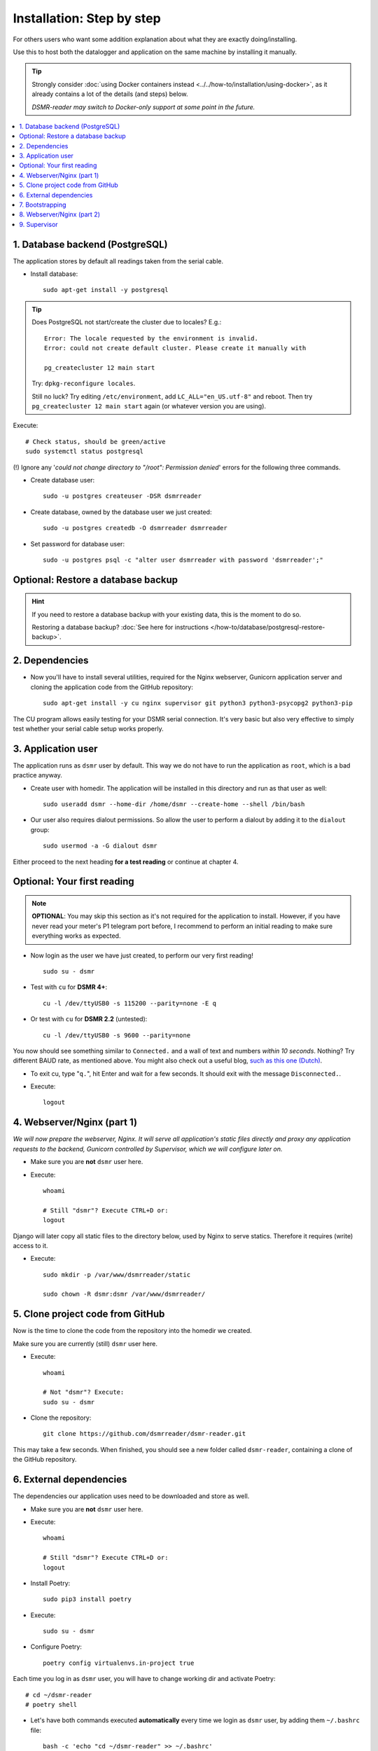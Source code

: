 Installation: Step by step
##########################


For others users who want some addition explanation about what they are exactly doing/installing.

Use this to host both the datalogger and application on the same machine by installing it manually.

.. tip::

    Strongly consider :doc:`using Docker containers instead <../../how-to/installation/using-docker>`, as it already contains a lot of the details (and steps) below.

    *DSMR-reader may switch to Docker-only support at some point in the future.*

.. contents:: :local:
    :depth: 2


1. Database backend (PostgreSQL)
--------------------------------

The application stores by default all readings taken from the serial cable.

- Install database::

    sudo apt-get install -y postgresql

.. tip::

    Does PostgreSQL not start/create the cluster due to locales? E.g.::

      Error: The locale requested by the environment is invalid.
      Error: could not create default cluster. Please create it manually with

      pg_createcluster 12 main start

    Try: ``dpkg-reconfigure locales``.

    Still no luck? Try editing ``/etc/environment``, add ``LC_ALL="en_US.utf-8"`` and reboot.
    Then try ``pg_createcluster 12 main start`` again (or whatever version you are using).

Execute::

      # Check status, should be green/active
      sudo systemctl status postgresql

(!) Ignore any '*could not change directory to "/root": Permission denied*' errors for the following three commands.

- Create database user::

    sudo -u postgres createuser -DSR dsmrreader

- Create database, owned by the database user we just created::

    sudo -u postgres createdb -O dsmrreader dsmrreader

- Set password for database user::

    sudo -u postgres psql -c "alter user dsmrreader with password 'dsmrreader';"


Optional: Restore a database backup
-----------------------------------

.. hint::

    If you need to restore a database backup with your existing data, this is the moment to do so.

    Restoring a database backup? :doc:`See here for instructions </how-to/database/postgresql-restore-backup>`.


2. Dependencies
---------------
- Now you'll have to install several utilities, required for the Nginx webserver, Gunicorn application server and cloning the application code from the GitHub repository::

    sudo apt-get install -y cu nginx supervisor git python3 python3-psycopg2 python3-pip

The CU program allows easily testing for your DSMR serial connection.
It's very basic but also very effective to simply test whether your serial cable setup works properly.

3. Application user
-------------------
The application runs as ``dsmr`` user by default. This way we do not have to run the application as ``root``, which is a bad practice anyway.

- Create user with homedir. The application will be installed in this directory and run as that user as well::

    sudo useradd dsmr --home-dir /home/dsmr --create-home --shell /bin/bash

- Our user also requires dialout permissions. So allow the user to perform a dialout by adding it to the ``dialout`` group::

    sudo usermod -a -G dialout dsmr

Either proceed to the next heading **for a test reading** or continue at chapter 4.


Optional: Your first reading
----------------------------

.. note::

    **OPTIONAL**: You may skip this section as it's not required for the application to install. However, if you have never read your meter's P1 telegram port before, I recommend to perform an initial reading to make sure everything works as expected.

- Now login as the user we have just created, to perform our very first reading! ::

    sudo su - dsmr

- Test with ``cu`` for **DSMR 4+**::

    cu -l /dev/ttyUSB0 -s 115200 --parity=none -E q

- Or test with ``cu`` for **DSMR 2.2** (untested)::

    cu -l /dev/ttyUSB0 -s 9600 --parity=none

You now should see something similar to ``Connected.`` and a wall of text and numbers *within 10 seconds*. Nothing? Try different BAUD rate, as mentioned above. You might also check out a useful blog, `such as this one (Dutch) <http://gejanssen.com/howto/Slimme-meter-uitlezen/>`_.

- To exit cu, type "``q.``", hit Enter and wait for a few seconds. It should exit with the message ``Disconnected.``.

- Execute::

    logout


4. Webserver/Nginx (part 1)
---------------------------

*We will now prepare the webserver, Nginx. It will serve all application's static files directly and proxy any application requests to the backend, Gunicorn controlled by Supervisor, which we will configure later on.*

- Make sure you are **not** ``dsmr`` user here.

- Execute::

    whoami

    # Still "dsmr"? Execute CTRL+D or:
    logout

Django will later copy all static files to the directory below, used by Nginx to serve statics. Therefore it requires (write) access to it.

- Execute::

    sudo mkdir -p /var/www/dsmrreader/static

    sudo chown -R dsmr:dsmr /var/www/dsmrreader/


5. Clone project code from GitHub
---------------------------------
Now is the time to clone the code from the repository into the homedir we created.

Make sure you are currently (still) ``dsmr`` user here.

- Execute::

    whoami

    # Not "dsmr"? Execute:
    sudo su - dsmr

- Clone the repository::

    git clone https://github.com/dsmrreader/dsmr-reader.git

This may take a few seconds. When finished, you should see a new folder called ``dsmr-reader``, containing a clone of the GitHub repository.


6. External dependencies
------------------------

The dependencies our application uses need to be downloaded and store as well.

- Make sure you are **not** ``dsmr`` user here.

- Execute::

    whoami

    # Still "dsmr"? Execute CTRL+D or:
    logout

- Install Poetry::

    sudo pip3 install poetry

- Execute::

    sudo su - dsmr

- Configure Poetry::

    poetry config virtualenvs.in-project true

Each time you log in as ``dsmr`` user, you will have to change working dir and activate Poetry::

    # cd ~/dsmr-reader
    # poetry shell

- Let's have both commands executed **automatically** every time we login as ``dsmr`` user, by adding them ``~/.bashrc`` file::

    bash -c 'echo "cd ~/dsmr-reader" >> ~/.bashrc'
    bash -c 'echo "poetry shell" >> ~/.bashrc'

You can easily test whether you've configured this correctly by logging out the ``dsmr`` user (CTRL + D or type ``logout``) and login again using ``sudo su - dsmr``.

You should see the terminal have a ``(.venv)`` prefix now, for example: ``(.venv)dsmr@rasp:~/dsmr-reader $``

It should prompt something similar to::

    Creating virtualenv dsmr-reader in /home/dsmr/dsmr-reader/.venv
    Spawning shell within /home/dsmr/dsmr-reader/.venv
    . /home/dsmr/dsmr-reader/.venv/bin/activate
    Virtual environment already activated: /home/dsmr/dsmr-reader/.venv

- Install dependencies (may take a minute)::

    poetry install --no-dev

- Setup local config::

    cp dsmrreader/provisioning/django/settings.py.template dsmrreader/settings.py

    cp .env.template .env
    ./tools/generate-secret-key.sh


7. Bootstrapping
----------------
Now it's time to bootstrap the application and check whether all settings are good and requirements are met.

Make sure you are currently (still) ``dsmr`` user here.

- Execute::

    whoami

    # Not "dsmr"? Execute:
    sudo su - dsmr

- Execute::

    ./manage.py check

It should output something like::

    System check identified no issues (0 silenced).

- Execute this to initialize the structure for the database we've created earlier::

    ./manage.py migrate

Prepare static files for webinterface. This will copy all static files to the directory we created for Nginx earlier in the process.
It allows us to have Nginx serve static files outside our project/code root.

- Sync static files::

    ./manage.py collectstatic --noinput

- Create an application superuser by opening the ``.env`` file with your favourite text editor. Find (or add) these lines::

    # In /home/dsmr/dsmr-reader/.env

    ### Admin credentials.
    #DSMRREADER_ADMIN_USER=
    #DSMRREADER_ADMIN_PASSWORD=

.. tip::
    Remove the ``#`` in front and add the admin username and password you'd like. E.g.::

        DSMRREADER_ADMIN_USER=admin
        DSMRREADER_ADMIN_PASSWORD=supersecretpassword

Now have DSMR-reader create/reset the admin user for you.

- Execute::

    ./manage.py dsmr_superuser


8. Webserver/Nginx (part 2)
---------------------------

You've almost completed the installation now.

.. seealso::

    This installation guide assumes you run the Nginx webserver for this application only.

    It's possible to have other applications use Nginx as well, but that requires you to remove the wildcard in the ``dsmr-webinterface`` vhost, which you will copy below.

- Make sure you are **not** ``dsmr`` user here.

- Execute::

    whoami

    # Still "dsmr"? Execute CTRL+D or:
    logout

- Remove the default Nginx vhost (**only when you do not use it yourself, see the note above**)::

    sudo rm /etc/nginx/sites-enabled/default

- Copy application vhost, **it will listen to any hostname** (wildcard), but you may change that if you feel like you need to. It won't affect the application anyway::

    sudo cp /home/dsmr/dsmr-reader/dsmrreader/provisioning/nginx/dsmr-webinterface /etc/nginx/sites-available/
    sudo ln -s /etc/nginx/sites-available/dsmr-webinterface /etc/nginx/sites-enabled/

- Let Nginx verify vhost syntax and restart Nginx when the ``-t`` configtest passes::

    # Command below should output "syntax is ok" and/or "test is successful"
    sudo nginx -t

    sudo systemctl restart nginx.service


9. Supervisor
-------------
Now we configure `Supervisor <http://supervisord.org/>`_, which is used to run our application's web interface and background jobs used.
It's also configured to bring the entire application up again after a shutdown or reboot.

- Copy the configuration files for Supervisor::

    sudo cp /home/dsmr/dsmr-reader/dsmrreader/provisioning/supervisor/dsmr_datalogger.conf /etc/supervisor/conf.d/
    sudo cp /home/dsmr/dsmr-reader/dsmrreader/provisioning/supervisor/dsmr_backend.conf /etc/supervisor/conf.d/
    sudo cp /home/dsmr/dsmr-reader/dsmrreader/provisioning/supervisor/dsmr_webinterface.conf /etc/supervisor/conf.d/


- Enter these commands. It will ask Supervisor to recheck its config directory and use/reload the files::

    sudo supervisorctl reread
    sudo supervisorctl update

Three processes should be ``RUNNING``. Make sure they don't end up in ``ERROR`` or ``BACKOFF`` state, so refresh with the ``status`` command a few times.

- Execute::

    sudo supervisorctl status

Example of everything running well::

    dsmr_backend                     RUNNING    pid 123, uptime 0:00:06
    dsmr_datalogger                  RUNNING    pid 456, uptime 0:00:07
    dsmr_webinterface                RUNNING    pid 789, uptime 0:00:07

Want to quit supervisor? Press ``CTRL + D`` to exit supervisor command line.


.. seealso::

    :doc:`Finished? Go to setting up the application</tutorial/setting-up>`.
